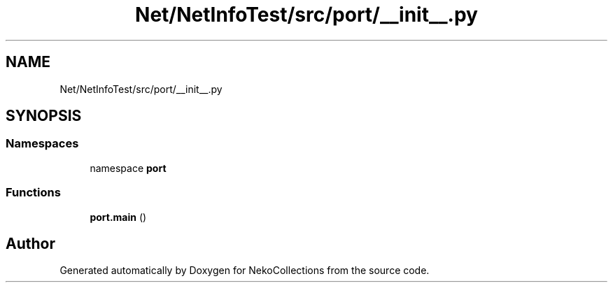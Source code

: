 .TH "Net/NetInfoTest/src/port/__init__.py" 3 "NekoCollections" \" -*- nroff -*-
.ad l
.nh
.SH NAME
Net/NetInfoTest/src/port/__init__.py
.SH SYNOPSIS
.br
.PP
.SS "Namespaces"

.in +1c
.ti -1c
.RI "namespace \fBport\fP"
.br
.in -1c
.SS "Functions"

.in +1c
.ti -1c
.RI "\fBport\&.main\fP ()"
.br
.in -1c
.SH "Author"
.PP 
Generated automatically by Doxygen for NekoCollections from the source code\&.
